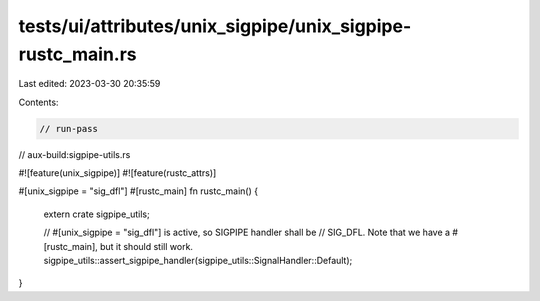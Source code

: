 tests/ui/attributes/unix_sigpipe/unix_sigpipe-rustc_main.rs
===========================================================

Last edited: 2023-03-30 20:35:59

Contents:

.. code-block:: rs

    // run-pass
// aux-build:sigpipe-utils.rs

#![feature(unix_sigpipe)]
#![feature(rustc_attrs)]

#[unix_sigpipe = "sig_dfl"]
#[rustc_main]
fn rustc_main() {
    extern crate sigpipe_utils;

    // #[unix_sigpipe = "sig_dfl"] is active, so SIGPIPE handler shall be
    // SIG_DFL. Note that we have a #[rustc_main], but it should still work.
    sigpipe_utils::assert_sigpipe_handler(sigpipe_utils::SignalHandler::Default);
}


